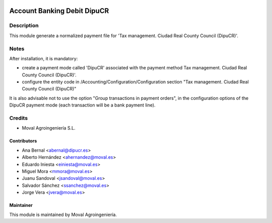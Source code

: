 .. image:: https://img.shields.io/badge/licence-AGPL--3-blue.svg
   :target: http://www.gnu.org/licenses/agpl-3.0-standalone.html
   :alt: License: AGPL-3

============================
Account Banking Debit DipuCR
============================

Description
===========

This module generate a normalized payment file for 'Tax management. Ciudad Real
County Council (DipuCR)'.

Notes
=====
After installation, it is mandatory:

* create a payment mode called 'DipuCR' associated with the payment method Tax
  management. Ciudad Real County Council (DipuCR)'.

* configure the entity code in /Accounting/Configuration/Configuration section
  "Tax management. Ciudad Real County Council (DipuCR)"


It is also advisable not to use the option "Group transactions in payment
orders", in the configuration options of the DipuCR payment mode
(each transaction will be a bank payment line).

Credits
=======

* Moval Agroingeniería S.L.

Contributors
------------

* Ana Bernal <abernal@dipucr.es>
* Alberto Hernández <ahernandez@moval.es>
* Eduardo Iniesta <einiesta@moval.es>
* Miguel Mora <mmora@moval.es>
* Juanu Sandoval <jsandoval@moval.es>
* Salvador Sánchez <ssanchez@moval.es>
* Jorge Vera <jvera@moval.es>

Maintainer
----------

.. image:: https://services.moval.es/static/images/logo_moval_small.png
   :target: http://moval.es
   :alt: Moval Agroingeniería

This module is maintained by Moval Agroingeniería.
